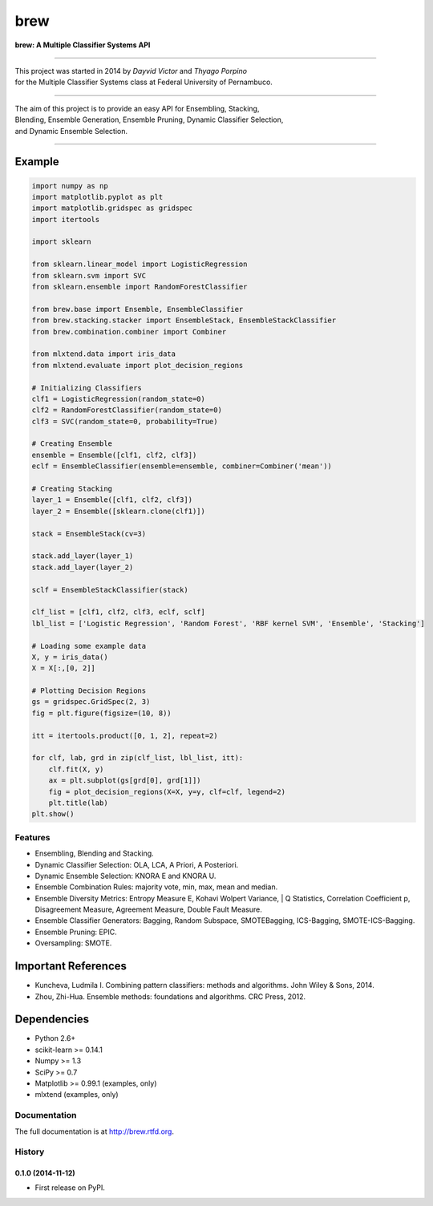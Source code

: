 =============================
brew
=============================

.. image:: https://badge.fury.io/py/brew.png
    :target: http://badge.fury.io/py/brew

.. image:: https://travis-ci.org/viisar/brew.png?branch=master
    :target: https://travis-ci.org/viisar/brew

.. image:: https://badges.gitter.im/Join%20Chat.svg
   :alt: Join the chat at https://gitter.im/viisar/brew
   :target: https://gitter.im/viisar/brew?utm_source=badge&utm_medium=badge&utm_campaign=pr-badge&utm_content=badge



**brew: A Multiple Classifier Systems API**

-----

| This project was started in 2014 by *Dayvid Victor* and *Thyago Porpino*
| for the Multiple Classifier Systems class at Federal University of Pernambuco.

-----

| The aim of this project is to provide an easy API for Ensembling, Stacking, 
| Blending, Ensemble Generation, Ensemble Pruning, Dynamic Classifier Selection, 
| and Dynamic Ensemble Selection.

-----

Example
============

.. code-block:: python

        import numpy as np
        import matplotlib.pyplot as plt
        import matplotlib.gridspec as gridspec
        import itertools

        import sklearn

        from sklearn.linear_model import LogisticRegression
        from sklearn.svm import SVC
        from sklearn.ensemble import RandomForestClassifier

        from brew.base import Ensemble, EnsembleClassifier
        from brew.stacking.stacker import EnsembleStack, EnsembleStackClassifier
        from brew.combination.combiner import Combiner

        from mlxtend.data import iris_data
        from mlxtend.evaluate import plot_decision_regions

        # Initializing Classifiers
        clf1 = LogisticRegression(random_state=0)
        clf2 = RandomForestClassifier(random_state=0)
        clf3 = SVC(random_state=0, probability=True)

        # Creating Ensemble
        ensemble = Ensemble([clf1, clf2, clf3])
        eclf = EnsembleClassifier(ensemble=ensemble, combiner=Combiner('mean'))

        # Creating Stacking
        layer_1 = Ensemble([clf1, clf2, clf3])
        layer_2 = Ensemble([sklearn.clone(clf1)])

        stack = EnsembleStack(cv=3)

        stack.add_layer(layer_1)
        stack.add_layer(layer_2)

        sclf = EnsembleStackClassifier(stack)

        clf_list = [clf1, clf2, clf3, eclf, sclf]
        lbl_list = ['Logistic Regression', 'Random Forest', 'RBF kernel SVM', 'Ensemble', 'Stacking']

        # Loading some example data
        X, y = iris_data()
        X = X[:,[0, 2]]

        # Plotting Decision Regions
        gs = gridspec.GridSpec(2, 3)
        fig = plt.figure(figsize=(10, 8))

        itt = itertools.product([0, 1, 2], repeat=2)

        for clf, lab, grd in zip(clf_list, lbl_list, itt):
            clf.fit(X, y)
            ax = plt.subplot(gs[grd[0], grd[1]])
            fig = plot_decision_regions(X=X, y=y, clf=clf, legend=2)
            plt.title(lab)
        plt.show()




.. image:: https://raw.githubusercontent.com/viisar/brew/master/docs/sources/img/iris_decision_regions_2d.png
    :alt: decision regions plots
    :align: center


Features
--------
* Ensembling, Blending and Stacking.
* Dynamic Classifier Selection: OLA, LCA, A Priori, A Posteriori.
* Dynamic Ensemble Selection: KNORA E and KNORA U.
* Ensemble Combination Rules: majority vote, min, max, mean and median.
* Ensemble Diversity Metrics: Entropy Measure E, Kohavi Wolpert Variance, 
  | Q Statistics, Correlation Coefficient p, Disagreement Measure, Agreement Measure, Double Fault Measure.
* Ensemble Classifier Generators: Bagging, Random Subspace, SMOTEBagging, ICS-Bagging, SMOTE-ICS-Bagging.
* Ensemble Pruning: EPIC.
* Oversampling: SMOTE.


Important References
====================

- Kuncheva, Ludmila I. Combining pattern classifiers: methods and algorithms. John Wiley & Sons, 2014.
- Zhou, Zhi-Hua. Ensemble methods: foundations and algorithms. CRC Press, 2012.


Dependencies
============
- Python 2.6+
- scikit-learn >= 0.14.1
- Numpy >= 1.3
- SciPy >= 0.7
- Matplotlib >= 0.99.1 (examples, only)
- mlxtend (examples, only)





Documentation
-------------

The full documentation is at http://brew.rtfd.org.



History
-------

0.1.0 (2014-11-12)
++++++++++++++++++

* First release on PyPI.


